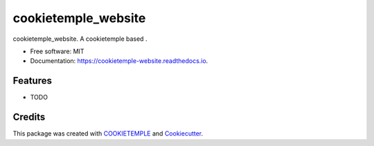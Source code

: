 ====================
cookietemple_website
====================


.. image:: https://github.com/cookiejar/cookietemple_website/workflows/Build%20cookietemple_website%20Package/badge.svg
        :alt: Github Workflow Build cookietemple_website Status

.. image:: https://github.com/cookiejar/cookietemple_website/workflows/Run%20cookietemple_website%20Tox%20Test%20Suite/badge.svg
        :alt: Github Workflow Tests Status

.. image:: https://img.shields.io/pypi/v/cookietemple_website.svg
        :target: https://pypi.python.org/pypi/cookietemple_website

.. image:: https://img.shields.io/travis/cookiejar/cookietemple_website.svg
        :target: https://travis-ci.org/cookiejar/cookietemple_website

.. image:: https://readthedocs.org/projects/cookietemple-website/badge/?version=latest
        :target: https://cookietemple-website.readthedocs.io/en/latest/?badge=latest
        :alt: Documentation Status

.. image:: https://flat.badgen.net/dependabot/thepracticaldev/dev.to?icon=dependabot
    :alt: Dependabot Enabled



cookietemple_website. A cookietemple based .


* Free software: MIT
* Documentation: https://cookietemple-website.readthedocs.io.


Features
--------

* TODO

Credits
-------

This package was created with `COOKIETEMPLE`_ and `Cookiecutter`_.

.. _COOKIETEMPLE: https://cookietemple.com
.. _Cookiecutter: https://github.com/audreyr/cookiecutter
